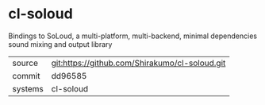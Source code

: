* cl-soloud

Bindings to SoLoud, a multi-platform, multi-backend, minimal dependencies sound mixing and output library

|---------+-------------------------------------------|
| source  | git:https://github.com/Shirakumo/cl-soloud.git   |
| commit  | dd96585  |
| systems | cl-soloud |
|---------+-------------------------------------------|

